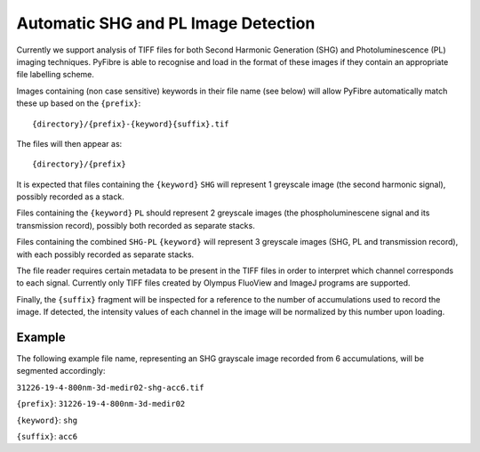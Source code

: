 Automatic SHG and PL Image Detection
~~~~~~~~~~~~~~~~~~~~~~~~~~~~~~~~~~~~

Currently we support analysis of TIFF files for both Second Harmonic Generation (SHG) and Photoluminescence (PL)
imaging techniques. PyFibre is able to recognise and load in the format of these images if they contain an appropriate
file labelling scheme.

Images containing (non case sensitive) keywords in their file name (see below) will allow PyFibre automatically
match these up based on the ``{prefix}``::

    {directory}/{prefix}-{keyword}{suffix}.tif

The files will then appear as::

    {directory}/{prefix}

It is expected that files containing the ``{keyword}`` ``SHG`` will represent 1 greyscale image (the second harmonic signal),
possibly recorded as a stack.

Files containing the ``{keyword}`` ``PL`` should represent 2 greyscale images (the phospholuminescene signal and its
transmission record), possibly both recorded as separate stacks.

Files containing the combined ``SHG-PL`` ``{keyword}`` will represent 3 greyscale images (SHG, PL and transmission record), with
each possibly recorded as separate stacks.

The file reader requires certain metadata to be present in the TIFF files in order to interpret
which channel corresponds to each signal. Currently only TIFF files created by Olympus FluoView and ImageJ programs
are supported.

Finally, the ``{suffix}`` fragment will be inspected for a reference to the number of accumulations used to record the image.
If detected, the intensity values of each channel in the image will be normalized by this number upon loading.

Example
-------

The following example file name, representing an SHG grayscale image recorded from 6 accumulations, will be segmented accordingly:

``31226-19-4-800nm-3d-medir02-shg-acc6.tif``

``{prefix}``: ``31226-19-4-800nm-3d-medir02``

``{keyword}``: ``shg``

``{suffix}``: ``acc6``
